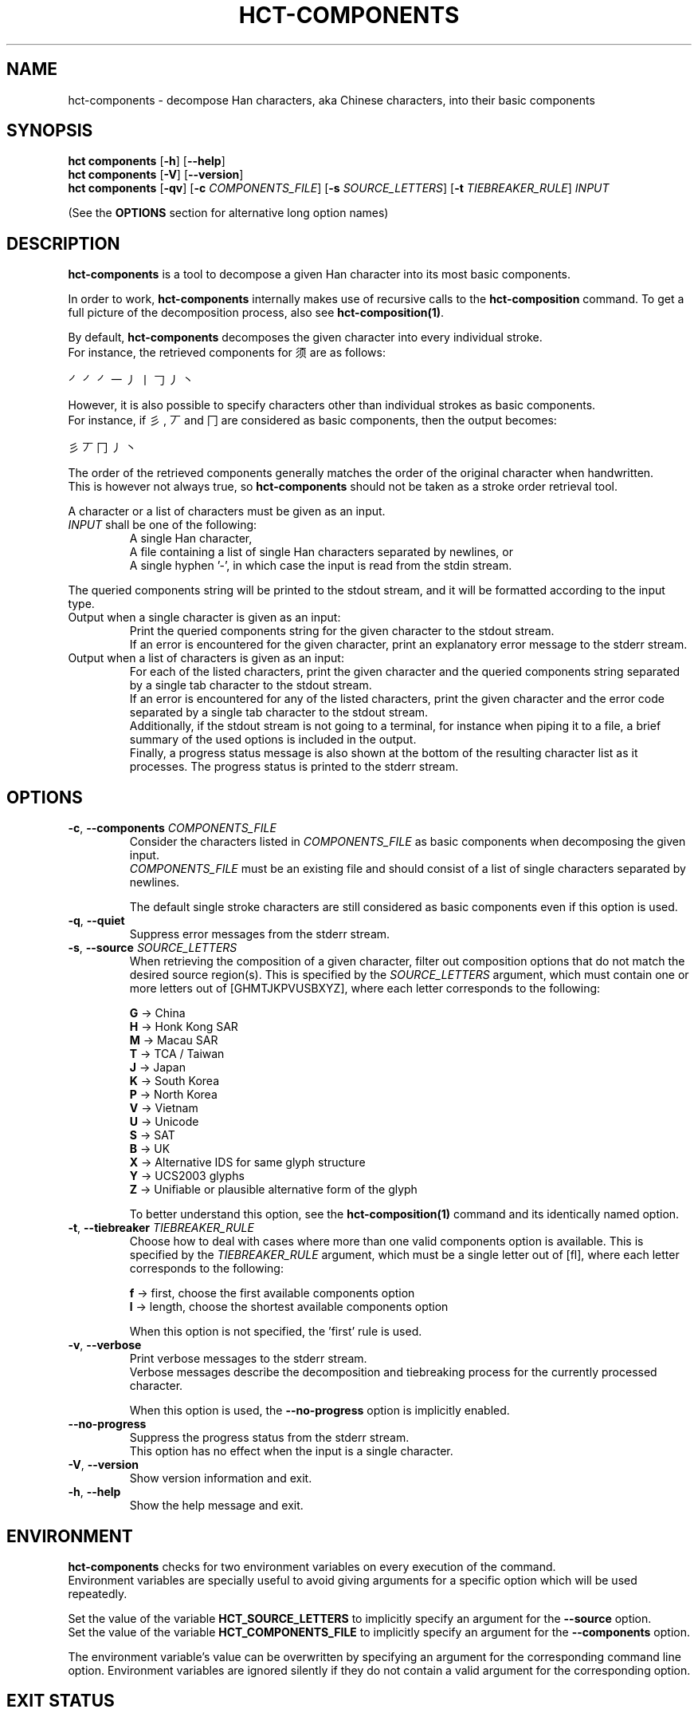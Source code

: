 .TH HCT-COMPONENTS 1 "Version 1.0"
.
.SH NAME
hct\-components \- decompose Han characters, aka Chinese characters, into their basic components
.
.SH SYNOPSIS
.B hct components
.RB [ \-h ]
.RB [ \-\-help ]
.br
.B hct components
.RB [ \-V ]
.RB [ \-\-version ]
.br
.B hct components
.RB [ \-qv ]
.RB [ \-c
.IR COMPONENTS_FILE ]
.RB [ \-s
.IR SOURCE_LETTERS ]
.RB [ \-t
.IR TIEBREAKER_RULE ]
.I INPUT
.PP
(See the
.B OPTIONS
section for alternative long option names)
.
.SH DESCRIPTION
.B hct\-components
is a tool to decompose a given Han character into its most basic components.
.PP
In order to work,
.B hct\-components
internally makes use of recursive calls to the
.BR hct\-composition
command.
To get a full picture of the decomposition process, also see
.BR hct\-composition(1) .
.PP
By default,
.B hct\-components
decomposes the given character into every individual stroke.
.br
For instance, the retrieved components for 须 are as follows:
.PP
㇒㇒㇒一丿丨𠃌丿丶
.PP
However, it is also possible to specify characters other than individual strokes
as basic components.
.br
For instance, if 彡, 丆 and 冂 are considered as basic components,
then the output becomes:
.PP
彡丆冂丿丶
.PP
The order of the retrieved components generally matches the order of
the original character when handwritten.
.br
This is however not always true, so
.B hct\-components
should not be taken as a stroke order retrieval tool.
.PP
A character or a list of characters must be given as an input.
.TP
\fIINPUT\fR shall be one of the following:
A single Han character,
.br
A file containing a list of single Han characters separated by newlines, or
.br
A single hyphen '\-', in which case the input is read from the stdin stream.
.PP
The queried components string will be printed to the stdout stream,
and it will be formatted according to the input type.
.TP
Output when a single character is given as an input:
Print the queried components string for the given character to the
stdout stream.
.br
If an error is encountered for the given character, print an explanatory
error message to the stderr stream.
.TP
Output when a list of characters is given as an input:
For each of the listed characters, print the given character and the queried
components string separated by a single tab character to the stdout stream.
.br
If an error is encountered for any of the listed characters, print the given
character and the error code separated by a single tab character to the
stdout stream.
.br
Additionally, if the stdout stream is not going to a terminal, for instance
when piping it to a file, a brief summary of the used options is included in
the output.
.br
Finally, a progress status message is also shown at the bottom of the
resulting character list as it processes.
The progress status is printed to the stderr stream.
.
.SH OPTIONS
.TP
\fB\-c\fR, \fB\-\-components \fICOMPONENTS_FILE\fR
Consider the characters listed in
.I COMPONENTS_FILE
as basic components when decomposing the given input.
.br
.I COMPONENTS_FILE
must be an existing file and should consist of a list of single
characters separated by newlines.
.IP
The default single stroke characters are still considered as basic
components even if this option is used.
.TP
.BR \-q , \ \-\-quiet
Suppress error messages from the stderr stream.
.TP
\fB\-s\fR, \fB\-\-source \fISOURCE_LETTERS\fR
When retrieving the composition of a given character, filter out
composition options that do not match the desired source region(s).
This is specified by the
.I SOURCE_LETTERS
argument, which must contain one or more letters out of
[GHMTJKPVUSBXYZ], where each letter corresponds to the following:
.IP
.B G
-> China
.br
.B H
-> Honk Kong SAR
.br
.B M
-> Macau SAR
.br
.B T
-> TCA / Taiwan
.br
.B J
-> Japan
.br
.B K
-> South Korea
.br
.B P
-> North Korea
.br
.B V
-> Vietnam
.br
.B U
-> Unicode
.br
.B S
-> SAT
.br
.B B
-> UK
.br
.B X
-> Alternative IDS for same glyph structure
.br
.B Y
-> UCS2003 glyphs
.br
.B Z
-> Unifiable or plausible alternative form of the glyph
.IP
To better understand this option, see the
.B hct-composition(1)
command and its identically named option.
.TP
\fB\-t\fR, \fB\-\-tiebreaker \fITIEBREAKER_RULE\fR
Choose how to deal with cases where more than one valid components
option is available.
This is specified by the
.I TIEBREAKER_RULE
argument, which must be a single letter out of [fl], where each
letter corresponds to the following:
.IP
.B f
-> first, choose the first available components option
.br
.B l
-> length, choose the shortest available components option
.IP
When this option is not specified, the 'first' rule is used.
.TP
.BR \-v , \ \-\-verbose
Print verbose messages to the stderr stream.
.br
Verbose messages describe the decomposition and tiebreaking
process for the currently processed character.
.IP
When this option is used, the
.B \-\-no\-progress
option is implicitly enabled.
.TP
.B \-\-no\-progress
Suppress the progress status from the stderr stream.
.br
This option has no effect when the input is a single character.
.TP
.BR \-V , \ \-\-version
Show version information and exit.
.TP
.BR \-h , \ \-\-help
Show the help message and exit.
.
.SH ENVIRONMENT
.B hct\-components
checks for two environment variables on every execution of the command.
.br
Environment variables are specially useful to avoid giving arguments
for a specific option which will be used repeatedly.
.PP
Set the value of the variable
.B HCT_SOURCE_LETTERS
to implicitly specify an argument for the
.B \-\-source
option.
.br
Set the value of the variable
.B HCT_COMPONENTS_FILE
to implicitly specify an argument for the
.B \-\-components
option.
.PP
The environment variable's value can be overwritten by specifying
an argument for the corresponding command line option.
Environment variables are ignored silently if they do not contain
a valid argument for the corresponding option.
.
.SH EXIT STATUS
.TP
.B 0
Character or file processed correctly.
.TP
.B 1
An invalid command line option was given.
.TP
.B 2
An invalid argument for a command line option was given.
.TP
.B 3
An invalid input was given.
.TP
.B 4
One of the internal database files was not found.
.TP
.B 10
The given string has more than one character.
.TP
.B 20
The given character is not present in the IDS database.
.TP
.B 21
The given character has no valid composition options.
.TP
.B 22
The given character has no composition options for the selected source(s).
.TP
.B 30
The given character has no valid decomposition for the selected source(s).
.
.SH EXAMPLES
.TP
.BR "hct components" \ 须
Print the components of 须 down to every individual stroke.
.TP
.BR "hct components" \ 25-chars.txt \ \-c \ additional-component-list.txt
Print the basic components of all the characters in the specified
file, while doing so, consider the characters in the second
specified file as basic components.
.TP
.RB "tail \-n5 100-chars.txt | " "hct components" \ \- \ \-s \ G
Print the basic components of 5 characters, which are piped from the
.B tail -n5
command, and while doing so, filter for compositions that match
the source region of China (G).
.TP
.RB "head -n100 5000-chars.txt | " "hct components" " \- > 100-chars-components.txt"
Print the basic components of 100 characters, which are piped from the
.B head -n100
command, and pipe the output into the specified file.
.
.SH SEE ALSO
.BR hct-composition(1) ,
.BR hct-definition(1) ,
.BR hct-reading(1) ,
.BR hct-variants(1)
.
.SH BUGS
Bugs can be reported and filed at
https://github.com/omulh/HanCharTools/issues
